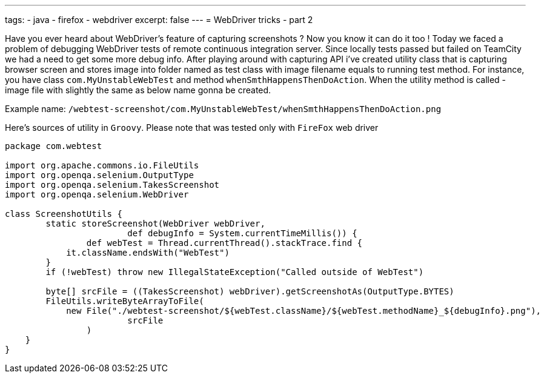 ---
tags:
- java
- firefox
- webdriver
excerpt: false
---
= WebDriver tricks - part 2

Have you ever heard about WebDriver's feature of capturing screenshots ? 
Now you know it can do it too ! Today we faced a problem of debugging WebDriver tests of remote continuous integration server. 
Since locally tests passed but failed on TeamCity we had a need to get some more debug info. 
After playing around with capturing API i've created utility class that is capturing browser screen and stores image 
into folder named as test class with image filename equals to running test method.
For instance, you have class `com.MyUnstableWebTest` and method `whenSmthHappensThenDoAction`. 
When the utility method is called - image file with slightly the same as below name gonna be created.

Example name: `/webtest-screenshot/com.MyUnstableWebTest/whenSmthHappensThenDoAction.png`

Here's sources of utility in `Groovy`. Please note that was tested only with `FireFox` web driver
[source,groovy]
----
package com.webtest
 
import org.apache.commons.io.FileUtils
import org.openqa.selenium.OutputType
import org.openqa.selenium.TakesScreenshot
import org.openqa.selenium.WebDriver
 
class ScreenshotUtils {
	static storeScreenshot(WebDriver webDriver, 
			def debugInfo = System.currentTimeMillis()) {
		def webTest = Thread.currentThread().stackTrace.find {
            it.className.endsWith("WebTest")
        }
        if (!webTest) throw new IllegalStateException("Called outside of WebTest")
 
        byte[] srcFile = ((TakesScreenshot) webDriver).getScreenshotAs(OutputType.BYTES)
        FileUtils.writeByteArrayToFile(
            new File("./webtest-screenshot/${webTest.className}/${webTest.methodName}_${debugInfo}.png"), 
			srcFile
		)
    }
}
----
